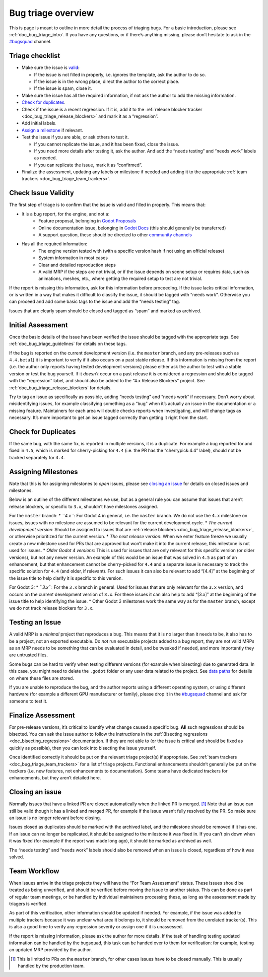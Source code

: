 .. _doc_bug_triage_overview:

Bug triage overview
===================

This is page is meant to outline in more detail the process of triaging
bugs. For a basic introduction, please see :ref:`doc_bug_triage_intro`. If you have any questions,
or if there’s anything missing, please don’t hesitate to ask in the
`#bugsquad <https://chat.godotengine.org/channel/bugsquad>`__ channel.

Triage checklist
----------------

-  Make sure the issue is `valid <#check-issue-validity>`__:

   -  If the issue is not filled in properly, i.e. ignores the template,
      ask the author to do so.
   -  If the issue is in the wrong place, direct the author to the
      correct place.
   -  If the issue is spam, close it.

-  Make sure the issue has all the required information, if not ask the
   author to add the missing information.
-  `Check for duplicates <#check-for-duplicates>`__.
-  Check if the issue is a recent regression. If it is, add it to the
   :ref:`release blocker tracker <doc_bug_triage_release_blockers>` and
   mark it as a “regression”.
-  Add initial labels.
-  `Assign a milestone <#assigning-milestones>`__ if relevant.
-  Test the issue if you are able, or ask others to test it.

   -  If you cannot replicate the issue, and it has been fixed, close
      the issue.
   -  If you need more details after testing it, ask the author. And add
      the “needs testing” and “needs work” labels as needed.
   -  If you can replicate the issue, mark it as “confirmed”.

-  Finalize the assessment, updating any labels or milestone if needed
   and adding it to the appropriate :ref:`team trackers <doc_bug_triage_team_trackers>`.

Check Issue Validity
--------------------

The first step of triage is to confirm that the issue is valid and
filled in properly. This means that:

* It is a bug report, for the engine, and not a:
    - Feature proposal, belonging in `Godot Proposals <https://github.com/godotengine/godot-proposals>`__
    - Online documentation issue, belonging in `Godot Docs <https://github.com/godotengine/godot-docs>`__ (this should generally be transferred)
    - A support question, these should be directed to other `community channels <https://godotengine.org/community/>`__
* Has all the required information:
    - The engine version tested with (with a specific version hash if not using an official release)
    - System information in most cases
    - Clear and detailed reproduction steps
    - A valid MRP if the steps are not trivial, or if the issue depends on scene setup or requires data, such as animations, meshes, etc., where getting the required setup to test are not trivial.

If the report is missing this information, ask for this information
before proceeding. If the issue lacks critical information, or is
written in a way that makes it difficult to classify the issue, it
should be tagged with “needs work”. Otherwise you can proceed and add
some basic tags to the issue and add the “needs testing” tag.

Issues that are clearly spam should be closed and tagged as “spam” and
marked as archived.

Initial Assessment
------------------

Once the basic details of the issue have been verified the issue should
be tagged with the appropriate tags. See :ref:`doc_bug_triage_guidelines`
for details on these tags.

If the bug is reported on the current development version (i.e. the
``master`` branch, and any pre-releases such as ``4.4.beta1``) it is
important to verify if it also occurs on a past stable release. If this
information is missing from the report (i.e. the author only reports
having tested development versions) please either ask the author to test
with a stable version or test the bug yourself. If it *doesn’t* occur on
a past release it is considered a regression and should be tagged with
the “regression” label, and should also be added to the “4.x Release
Blockers” project. See :ref:`doc_bug_triage_release_blockers` for details.

Try to tag an issue as specifically as possible, adding “needs testing”
and “needs work” if necessary. Don’t worry about misidentifying issues,
for example classifying something as a “bug” when it’s actually an issue
in the documentation or a missing feature. Maintainers for each area
will double checks reports when investigating, and will change tags as
necessary. It’s more important to get an issue tagged correctly than
getting it right from the start.

Check for Duplicates
--------------------

If the same bug, with the same fix, is reported in multiple versions, it
is a duplicate. For example a bug reported for and fixed in ``4.5``,
which is marked for cherry-picking for ``4.4`` (i.e. the PR has the
“cherrypick:4.4” label), should not be tracked separately for ``4.4``.

Assigning Milestones
--------------------

Note that this is for assigning milestones to *open* issues, please see
`closing an issue <#closing-an-issue>`__ for details on closed issues
and milestones.

Below is an outline of the different milestones we use, but as a general
rule you can assume that issues that aren’t release blockers, or
specific to ``3.x``, shouldn’t have milestones assigned.

For the ``master`` branch:
* *``4.x``*: For Godot 4 in general, i.e. the ``master`` branch. We do not use the ``4.x`` milestone on issues, issues with no milestone are assumed to be relevant for the current development cycle.
* *The current development version*: Should be assigned to issues that are :ref:`release blockers <doc_bug_triage_release_blockers>`, or otherwise prioritized for the current version.
* *The next release version*: When we enter feature freeze we usually create a new milestone used for PRs that are approved but won’t make it into the current release, this milestone is not used for issues.
* *Older Godot 4 versions*: This is used for issues that are only relevant for this specific version (or older versions), but not any newer version. An example of this would be an issue that was solved in ``4.5`` as part of an enhancement, but that enhancement cannot be cherry-picked for ``4.4`` and a separate issue is necessary to track the specific solution for ``4.4`` (and older, if relevant). For such issues it can also be relevant to add “[4.4]” at the beginning of the issue title to help clarify it is specific to this version.

For Godot 3:
* *``3.x``*: For the ``3.x`` branch in general. Used for issues that are only relevant for the ``3.x`` version, and occurs on the current development version of ``3.x``. For these issues it can also help to add “[3.x]” at the beginning of the issue title to help identifying the issue.
* Other Godot 3 milestones work the same way as for the ``master`` branch, except we do not track release blockers for ``3.x``.

Testing an Issue
----------------

A valid MRP is a *minimal* project that reproduces a bug. This means
that it is no larger than it needs to be, it also has to be a project,
not an exported executable. Do *not* run executable projects added to a
bug report, they are not valid MRPs as an MRP needs to be something that
can be evaluated in detail, and be tweaked if needed, and more
importantly they are untrusted files.

Some bugs can be hard to verify when testing different versions (for
example when bisecting) due to generated data. In this case, you might
need to delete the ``.godot`` folder or any user data related to the
project. See `data paths <https://docs.godotengine.org/en/latest/tutorials/io/data_paths.html>`__
for details on where these files are stored.

If you are unable to reproduce the bug, and the author reports using a
different operating system, or using different hardware (for example a
different GPU manufacturer or family), please drop it in the
`#bugsquad <https://chat.godotengine.org/channel/bugsquad>`__ channel
and ask for someone to test it.

Finalize Assessment
-------------------

For pre-release versions, it’s critical to identify what change caused a
specific bug. **All** such regressions should be bisected. You can ask
the issue author to follow the instructions in the :ref:`Bisecting
regressions <doc_bisecting_regressions>` documentation. If they are not
able to (or the issue is critical and should be fixed as quickly as possible),
then you can look into bisecting the issue yourself.

Once identified correctly it should be put on the relevant triage
project(s) if appropriate. See :ref:`team trackers <doc_bug_triage_team_trackers>`
for a list of triage projects. Functional enhancements shouldn’t generally be put on the
trackers (i.e. new features, not enhancements to documentation). Some
teams have dedicated trackers for enhancements, but they aren’t detailed
here.

Closing an issue
----------------

Normally issues that have a linked PR are closed automatically when the
linked PR is merged. [1]_ Note that an issue can still be valid though
it has a linked and merged PR, for example if the issue wasn’t fully
resolved by the PR. So make sure an issue is no longer relevant before
closing.

Issues closed as duplicates should be marked with the archived label,
and the milestone should be removed if it has one. If an issue can no
longer be replicated, it should be assigned to the milestone it was
fixed in. If you can’t pin down when it was fixed (for example if the
report was made long ago), it should be marked as archived as well.

The “needs testing” and “needs work” labels should also be removed when
an issue is closed, regardless of how it was solved.

Team Workflow
-------------

When issues arrive in the triage projects they will have the “For Team
Assessment” status. These issues should be treated as being unverified,
and should be verified before moving the issue to another status. This
can be done as part of regular team meetings, or be handled by
individual maintainers processing these, as long as the assessment made
by triagers is verified.

As part of this verification, other information should be updated if
needed. For example, if the issue was added to multiple trackers because
it was unclear what area it belongs to, it should be removed from the
unrelated tracker(s). This is also a good time to verify any regression
severity or assign one if it is unassessed.

If the report is missing information, please ask the author for more
details. If the task of handling testing updated information can be
handled by the bugsquad, this task can be handed over to them for
verification: for example, testing an updated MRP provided by the
author.

.. [1]
   This is limited to PRs on the ``master`` branch, for other cases
   issues have to be closed manually. This is usually handled by the
   production team.
